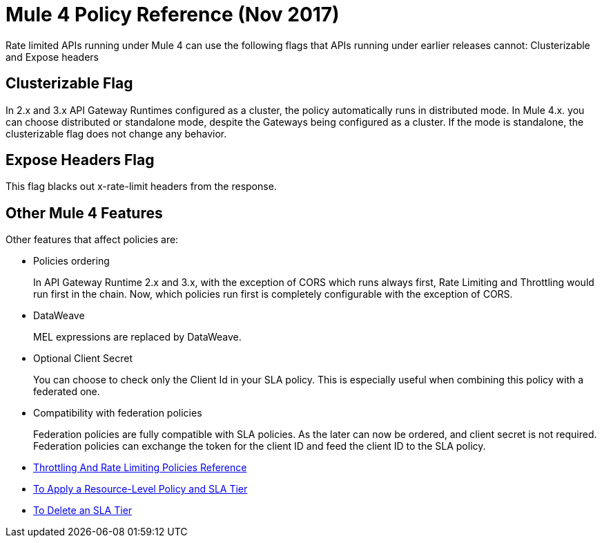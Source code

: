 = Mule 4 Policy Reference (Nov 2017)

Rate limited APIs running under Mule 4 can use the following flags that APIs running under earlier releases cannot: Clusterizable and Expose headers

== Clusterizable Flag

In 2.x and 3.x API Gateway Runtimes configured as a cluster, the policy automatically runs in distributed mode. In Mule 4.x. you can choose distributed or standalone mode, despite the Gateways being configured as a cluster. If the mode is standalone, the clusterizable flag does not change any behavior.

== Expose Headers Flag

This flag blacks out x-rate-limit headers from the response.

== Other Mule 4 Features

Other features that affect policies are:

* Policies ordering
+
In API Gateway Runtime 2.x and 3.x, with the exception of CORS which runs always first, Rate Limiting and Throttling would run first in the chain. Now, which policies run first is completely configurable with the exception of CORS.

* DataWeave
+
MEL expressions are replaced by DataWeave.

* Optional Client Secret
+
You can choose to check only the Client Id in your SLA policy. This is especially useful when combining this policy with a federated one.

* Compatibility with federation policies
+
Federation policies are fully compatible with SLA policies. As the later can now be ordered, and client secret is not required. Federation policies can exchange the token for the client ID and feed the client ID to the SLA policy.

* link:/api-manager/throttling-rate-limit-reference[Throttling And Rate Limiting Policies Reference]
* link:/api-manager/tutorial-manage-an-api[To Apply a Resource-Level Policy and SLA Tier]
* link://api-manager/delete-sla-tier-task[To Delete an SLA Tier]

